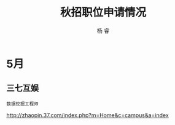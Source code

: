 #+LATEX_HEADER: \usepackage{xeCJK}
#+LATEX_HEADER: \setmainfont{"微软雅黑"}
#+ATTR_LATEX: :width 5cm :options angle=90
#+TITLE: 秋招职位申请情况
#+AUTHOR: 杨 睿
#+EMAIL: yangruipis@163.com
#+KEYWORDS: work
#+OPTIONS: H:4 toc:t 


* 5月

** 三七互娱

~数据挖掘工程师~

http://zhaopin.37.com/index.php?m=Home&c=campus&a=index














